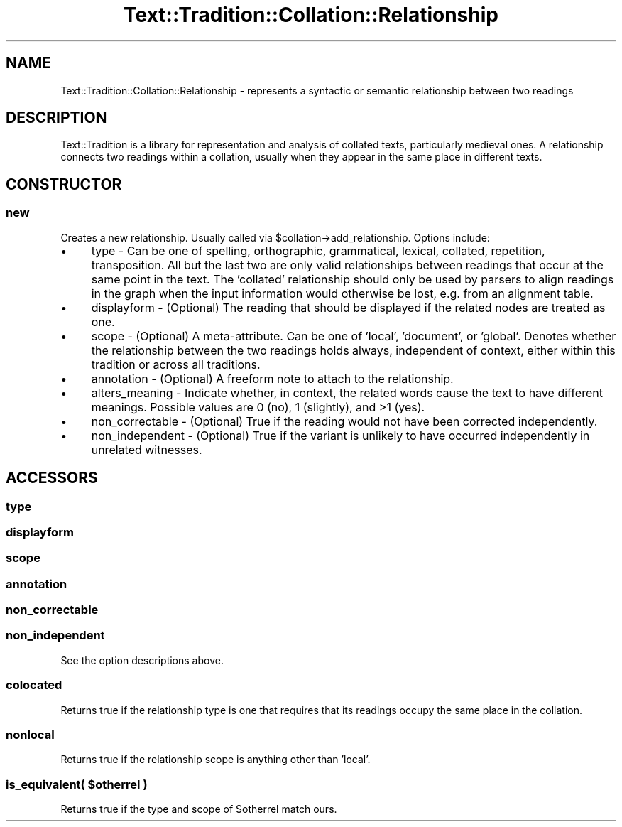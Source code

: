 .\" Automatically generated by Pod::Man 2.25 (Pod::Simple 3.20)
.\"
.\" Standard preamble:
.\" ========================================================================
.de Sp \" Vertical space (when we can't use .PP)
.if t .sp .5v
.if n .sp
..
.de Vb \" Begin verbatim text
.ft CW
.nf
.ne \\$1
..
.de Ve \" End verbatim text
.ft R
.fi
..
.\" Set up some character translations and predefined strings.  \*(-- will
.\" give an unbreakable dash, \*(PI will give pi, \*(L" will give a left
.\" double quote, and \*(R" will give a right double quote.  \*(C+ will
.\" give a nicer C++.  Capital omega is used to do unbreakable dashes and
.\" therefore won't be available.  \*(C` and \*(C' expand to `' in nroff,
.\" nothing in troff, for use with C<>.
.tr \(*W-
.ds C+ C\v'-.1v'\h'-1p'\s-2+\h'-1p'+\s0\v'.1v'\h'-1p'
.ie n \{\
.    ds -- \(*W-
.    ds PI pi
.    if (\n(.H=4u)&(1m=24u) .ds -- \(*W\h'-12u'\(*W\h'-12u'-\" diablo 10 pitch
.    if (\n(.H=4u)&(1m=20u) .ds -- \(*W\h'-12u'\(*W\h'-8u'-\"  diablo 12 pitch
.    ds L" ""
.    ds R" ""
.    ds C` ""
.    ds C' ""
'br\}
.el\{\
.    ds -- \|\(em\|
.    ds PI \(*p
.    ds L" ``
.    ds R" ''
'br\}
.\"
.\" Escape single quotes in literal strings from groff's Unicode transform.
.ie \n(.g .ds Aq \(aq
.el       .ds Aq '
.\"
.\" If the F register is turned on, we'll generate index entries on stderr for
.\" titles (.TH), headers (.SH), subsections (.SS), items (.Ip), and index
.\" entries marked with X<> in POD.  Of course, you'll have to process the
.\" output yourself in some meaningful fashion.
.ie \nF \{\
.    de IX
.    tm Index:\\$1\t\\n%\t"\\$2"
..
.    nr % 0
.    rr F
.\}
.el \{\
.    de IX
..
.\}
.\"
.\" Accent mark definitions (@(#)ms.acc 1.5 88/02/08 SMI; from UCB 4.2).
.\" Fear.  Run.  Save yourself.  No user-serviceable parts.
.    \" fudge factors for nroff and troff
.if n \{\
.    ds #H 0
.    ds #V .8m
.    ds #F .3m
.    ds #[ \f1
.    ds #] \fP
.\}
.if t \{\
.    ds #H ((1u-(\\\\n(.fu%2u))*.13m)
.    ds #V .6m
.    ds #F 0
.    ds #[ \&
.    ds #] \&
.\}
.    \" simple accents for nroff and troff
.if n \{\
.    ds ' \&
.    ds ` \&
.    ds ^ \&
.    ds , \&
.    ds ~ ~
.    ds /
.\}
.if t \{\
.    ds ' \\k:\h'-(\\n(.wu*8/10-\*(#H)'\'\h"|\\n:u"
.    ds ` \\k:\h'-(\\n(.wu*8/10-\*(#H)'\`\h'|\\n:u'
.    ds ^ \\k:\h'-(\\n(.wu*10/11-\*(#H)'^\h'|\\n:u'
.    ds , \\k:\h'-(\\n(.wu*8/10)',\h'|\\n:u'
.    ds ~ \\k:\h'-(\\n(.wu-\*(#H-.1m)'~\h'|\\n:u'
.    ds / \\k:\h'-(\\n(.wu*8/10-\*(#H)'\z\(sl\h'|\\n:u'
.\}
.    \" troff and (daisy-wheel) nroff accents
.ds : \\k:\h'-(\\n(.wu*8/10-\*(#H+.1m+\*(#F)'\v'-\*(#V'\z.\h'.2m+\*(#F'.\h'|\\n:u'\v'\*(#V'
.ds 8 \h'\*(#H'\(*b\h'-\*(#H'
.ds o \\k:\h'-(\\n(.wu+\w'\(de'u-\*(#H)/2u'\v'-.3n'\*(#[\z\(de\v'.3n'\h'|\\n:u'\*(#]
.ds d- \h'\*(#H'\(pd\h'-\w'~'u'\v'-.25m'\f2\(hy\fP\v'.25m'\h'-\*(#H'
.ds D- D\\k:\h'-\w'D'u'\v'-.11m'\z\(hy\v'.11m'\h'|\\n:u'
.ds th \*(#[\v'.3m'\s+1I\s-1\v'-.3m'\h'-(\w'I'u*2/3)'\s-1o\s+1\*(#]
.ds Th \*(#[\s+2I\s-2\h'-\w'I'u*3/5'\v'-.3m'o\v'.3m'\*(#]
.ds ae a\h'-(\w'a'u*4/10)'e
.ds Ae A\h'-(\w'A'u*4/10)'E
.    \" corrections for vroff
.if v .ds ~ \\k:\h'-(\\n(.wu*9/10-\*(#H)'\s-2\u~\d\s+2\h'|\\n:u'
.if v .ds ^ \\k:\h'-(\\n(.wu*10/11-\*(#H)'\v'-.4m'^\v'.4m'\h'|\\n:u'
.    \" for low resolution devices (crt and lpr)
.if \n(.H>23 .if \n(.V>19 \
\{\
.    ds : e
.    ds 8 ss
.    ds o a
.    ds d- d\h'-1'\(ga
.    ds D- D\h'-1'\(hy
.    ds th \o'bp'
.    ds Th \o'LP'
.    ds ae ae
.    ds Ae AE
.\}
.rm #[ #] #H #V #F C
.\" ========================================================================
.\"
.IX Title "Text::Tradition::Collation::Relationship 3"
.TH Text::Tradition::Collation::Relationship 3 "2012-09-27" "perl v5.16.1" "User Contributed Perl Documentation"
.\" For nroff, turn off justification.  Always turn off hyphenation; it makes
.\" way too many mistakes in technical documents.
.if n .ad l
.nh
.SH "NAME"
Text::Tradition::Collation::Relationship \- represents a syntactic or semantic
relationship between two readings
.SH "DESCRIPTION"
.IX Header "DESCRIPTION"
Text::Tradition is a library for representation and analysis of collated
texts, particularly medieval ones.  A relationship connects two readings
within a collation, usually when they appear in the same place in different
texts.
.SH "CONSTRUCTOR"
.IX Header "CONSTRUCTOR"
.SS "new"
.IX Subsection "new"
Creates a new relationship. Usually called via \f(CW$collation\fR\->add_relationship.
Options include:
.IP "\(bu" 4
type \- Can be one of spelling, orthographic, grammatical, lexical, 
collated, repetition, transposition.  All but the last two are only valid 
relationships between readings that occur at the same point in the text. 
The 'collated' relationship should only be used by parsers to align readings 
in the graph when the input information would otherwise be lost, e.g. from
an alignment table.
.IP "\(bu" 4
displayform \- (Optional) The reading that should be displayed if the 
related nodes are treated as one.
.IP "\(bu" 4
scope \- (Optional) A meta-attribute.  Can be one of 'local', 
\&'document', or 'global'. Denotes whether the relationship between the two 
readings holds always, independent of context, either within this tradition 
or across all traditions.
.IP "\(bu" 4
annotation \- (Optional) A freeform note to attach to the relationship.
.IP "\(bu" 4
alters_meaning \- Indicate whether, in context, the related words cause
the text to have different meanings. Possible values are 0 (no), 1 (slightly),
and >1 (yes).
.IP "\(bu" 4
non_correctable \- (Optional) True if the reading would not have been 
corrected independently.
.IP "\(bu" 4
non_independent \- (Optional) True if the variant is unlikely to have 
occurred independently in unrelated witnesses.
.SH "ACCESSORS"
.IX Header "ACCESSORS"
.SS "type"
.IX Subsection "type"
.SS "displayform"
.IX Subsection "displayform"
.SS "scope"
.IX Subsection "scope"
.SS "annotation"
.IX Subsection "annotation"
.SS "non_correctable"
.IX Subsection "non_correctable"
.SS "non_independent"
.IX Subsection "non_independent"
See the option descriptions above.
.SS "colocated"
.IX Subsection "colocated"
Returns true if the relationship type is one that requires that its readings
occupy the same place in the collation.
.SS "nonlocal"
.IX Subsection "nonlocal"
Returns true if the relationship scope is anything other than 'local'.
.ie n .SS "is_equivalent( $otherrel )"
.el .SS "is_equivalent( \f(CW$otherrel\fP )"
.IX Subsection "is_equivalent( $otherrel )"
Returns true if the type and scope of \f(CW$otherrel\fR match ours.
